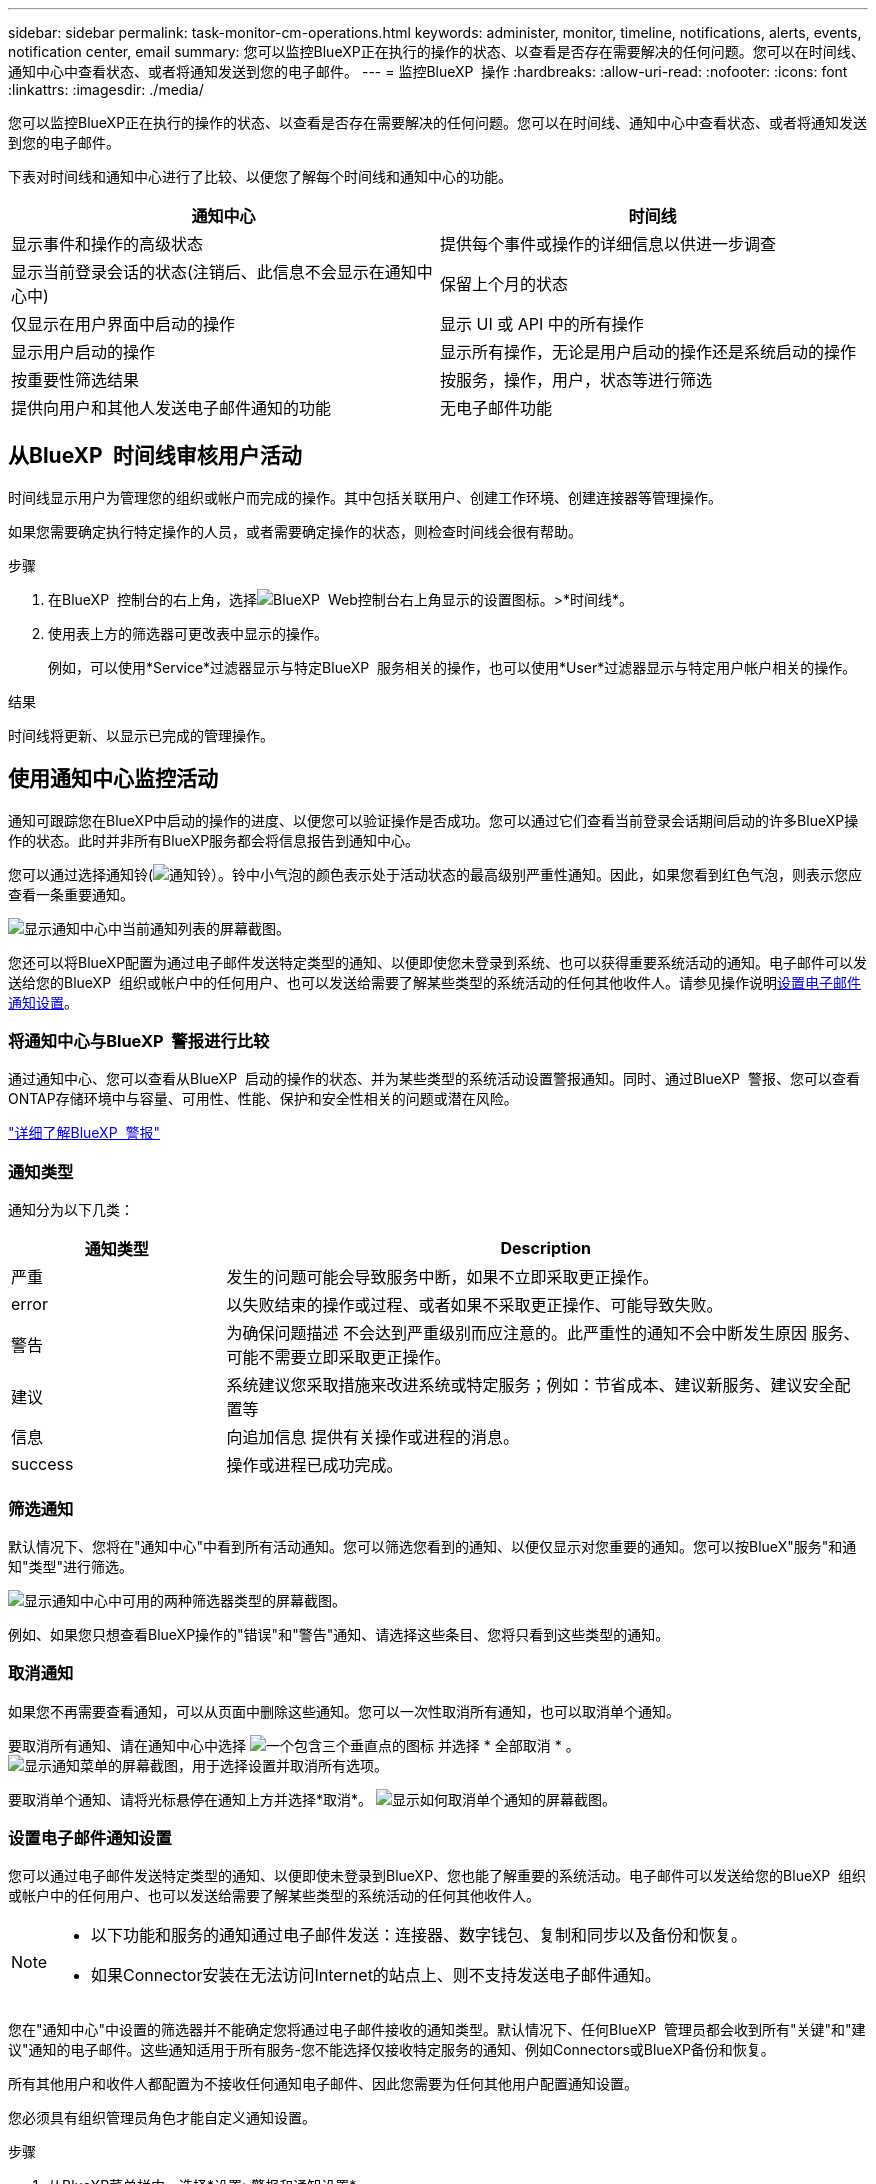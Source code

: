 ---
sidebar: sidebar 
permalink: task-monitor-cm-operations.html 
keywords: administer, monitor, timeline, notifications, alerts, events, notification center, email 
summary: 您可以监控BlueXP正在执行的操作的状态、以查看是否存在需要解决的任何问题。您可以在时间线、通知中心中查看状态、或者将通知发送到您的电子邮件。 
---
= 监控BlueXP  操作
:hardbreaks:
:allow-uri-read: 
:nofooter: 
:icons: font
:linkattrs: 
:imagesdir: ./media/


[role="lead"]
您可以监控BlueXP正在执行的操作的状态、以查看是否存在需要解决的任何问题。您可以在时间线、通知中心中查看状态、或者将通知发送到您的电子邮件。

下表对时间线和通知中心进行了比较、以便您了解每个时间线和通知中心的功能。

[cols="47,47"]
|===
| 通知中心 | 时间线 


| 显示事件和操作的高级状态 | 提供每个事件或操作的详细信息以供进一步调查 


| 显示当前登录会话的状态(注销后、此信息不会显示在通知中心中) | 保留上个月的状态 


| 仅显示在用户界面中启动的操作 | 显示 UI 或 API 中的所有操作 


| 显示用户启动的操作 | 显示所有操作，无论是用户启动的操作还是系统启动的操作 


| 按重要性筛选结果 | 按服务，操作，用户，状态等进行筛选 


| 提供向用户和其他人发送电子邮件通知的功能 | 无电子邮件功能 
|===


== 从BlueXP  时间线审核用户活动

时间线显示用户为管理您的组织或帐户而完成的操作。其中包括关联用户、创建工作环境、创建连接器等管理操作。

如果您需要确定执行特定操作的人员，或者需要确定操作的状态，则检查时间线会很有帮助。

.步骤
. 在BlueXP  控制台的右上角，选择image:icon-settings-option.png["BlueXP  Web控制台右上角显示的设置图标。"]>*时间线*。
. 使用表上方的筛选器可更改表中显示的操作。
+
例如，可以使用*Service*过滤器显示与特定BlueXP  服务相关的操作，也可以使用*User*过滤器显示与特定用户帐户相关的操作。



.结果
时间线将更新、以显示已完成的管理操作。



== 使用通知中心监控活动

通知可跟踪您在BlueXP中启动的操作的进度、以便您可以验证操作是否成功。您可以通过它们查看当前登录会话期间启动的许多BlueXP操作的状态。此时并非所有BlueXP服务都会将信息报告到通知中心。

您可以通过选择通知铃(image:icon_bell.png["通知铃"]）。铃中小气泡的颜色表示处于活动状态的最高级别严重性通知。因此，如果您看到红色气泡，则表示您应查看一条重要通知。

image:screenshot_notification_full.png["显示通知中心中当前通知列表的屏幕截图。"]

您还可以将BlueXP配置为通过电子邮件发送特定类型的通知、以便即使您未登录到系统、也可以获得重要系统活动的通知。电子邮件可以发送给您的BlueXP  组织或帐户中的任何用户、也可以发送给需要了解某些类型的系统活动的任何其他收件人。请参见操作说明<<设置电子邮件通知设置,设置电子邮件通知设置>>。



=== 将通知中心与BlueXP  警报进行比较

通过通知中心、您可以查看从BlueXP  启动的操作的状态、并为某些类型的系统活动设置警报通知。同时、通过BlueXP  警报、您可以查看ONTAP存储环境中与容量、可用性、性能、保护和安全性相关的问题或潜在风险。

https://docs.netapp.com/us-en/bluexp-alerts/index.html["详细了解BlueXP  警报"^]



=== 通知类型

通知分为以下几类：

[cols="20,60"]
|===
| 通知类型 | Description 


| 严重 | 发生的问题可能会导致服务中断，如果不立即采取更正操作。 


| error | 以失败结束的操作或过程、或者如果不采取更正操作、可能导致失败。 


| 警告 | 为确保问题描述 不会达到严重级别而应注意的。此严重性的通知不会中断发生原因 服务、可能不需要立即采取更正操作。 


| 建议 | 系统建议您采取措施来改进系统或特定服务；例如：节省成本、建议新服务、建议安全配置等 


| 信息 | 向追加信息 提供有关操作或进程的消息。 


| success | 操作或进程已成功完成。 
|===


=== 筛选通知

默认情况下、您将在"通知中心"中看到所有活动通知。您可以筛选您看到的通知、以便仅显示对您重要的通知。您可以按BlueX"服务"和通知"类型"进行筛选。

image:screenshot_notification_filters.png["显示通知中心中可用的两种筛选器类型的屏幕截图。"]

例如、如果您只想查看BlueXP操作的"错误"和"警告"通知、请选择这些条目、您将只看到这些类型的通知。



=== 取消通知

如果您不再需要查看通知，可以从页面中删除这些通知。您可以一次性取消所有通知，也可以取消单个通知。

要取消所有通知、请在通知中心中选择 image:button_3_vert_dots.png["一个包含三个垂直点的图标"] 并选择 * 全部取消 * 。
image:screenshot_notification_menu.png["显示通知菜单的屏幕截图，用于选择设置并取消所有选项。"]

要取消单个通知、请将光标悬停在通知上方并选择*取消*。
image:screenshot_notification_dismiss1.png["显示如何取消单个通知的屏幕截图。"]



=== 设置电子邮件通知设置

您可以通过电子邮件发送特定类型的通知、以便即使未登录到BlueXP、您也能了解重要的系统活动。电子邮件可以发送给您的BlueXP  组织或帐户中的任何用户、也可以发送给需要了解某些类型的系统活动的任何其他收件人。

[NOTE]
====
* 以下功能和服务的通知通过电子邮件发送：连接器、数字钱包、复制和同步以及备份和恢复。
* 如果Connector安装在无法访问Internet的站点上、则不支持发送电子邮件通知。


====
您在"通知中心"中设置的筛选器并不能确定您将通过电子邮件接收的通知类型。默认情况下、任何BlueXP  管理员都会收到所有"关键"和"建议"通知的电子邮件。这些通知适用于所有服务-您不能选择仅接收特定服务的通知、例如Connectors或BlueXP备份和恢复。

所有其他用户和收件人都配置为不接收任何通知电子邮件、因此您需要为任何其他用户配置通知设置。

您必须具有组织管理员角色才能自定义通知设置。

.步骤
. 从BlueXP菜单栏中、选择*设置>警报和通知设置*。
+
image:screenshot-settings-notifications.png["显示如何显示警报和通知设置页面的屏幕截图。"]

. 从_USERS_选项卡或_Additional recipients_选项卡中选择一个或多个用户、然后选择要发送的通知类型：
+
** 要对单个用户进行更改、请选择该用户的Notifications列中的菜单、检查要发送的通知类型、然后选择*应用*。
** 要对多个用户进行更改、请选中每个用户对应的框、选择*管理电子邮件通知*、检查要发送的通知类型、然后选择*应用*。


+
image:screenshot-change-notifications.png["显示如何更改多个用户的通知的屏幕截图。"]





=== 添加其他电子邮件收件人

_用户_选项卡中显示的用户是从您的组织或帐户中的用户自动填充的。您可以在_Additional recipients _选项卡中为无权访问BlueXP但需要获得特定类型警报和通知通知的其他人员或组添加电子邮件地址。

.步骤
. 从警报和通知设置页面中、选择*添加新收件人*。
+
image:screenshot-add-email-recipient.png["显示如何为警报和通知添加新电子邮件收件人的屏幕截图。"]

. 输入姓名、电子邮件地址、然后选择收件人将收到的通知类型、然后选择*添加新收件人*。

